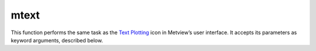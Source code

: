 
mtext
=========================

.. container::
    
    .. container:: leftside

        .. image:: /_static/MTEXT.png
           :width: 48px

    .. container:: rightside

        This function performs the same task as the `Text Plotting <https://confluence.ecmwf.int/display/METV/Text+Plotting>`_ icon in Metview’s user interface. It accepts its parameters as keyword arguments, described below.


.. py:function:: mtext(**kwargs)
  
    Description comes here!


    :param text_line_count: The number of lines of text to be plotted
    :type text_line_count: number, default: 1


    :param text_line_1: Character string for holding lines of text (n=1,10)
    :type text_line_1: str, default: ["<magics_title, >"]


    :param text_line_2: Character string for holding lines of text (n=1,10)
    :type text_line_2: str


    :param text_line_3: Character string for holding lines of text (n=1,10)
    :type text_line_3: str


    :param text_line_4: Character string for holding lines of text (n=1,10)
    :type text_line_4: str


    :param text_line_5: Character string for holding lines of text (n=1,10)
    :type text_line_5: str


    :param text_line_6: Character string for holding lines of text (n=1,10)
    :type text_line_6: str


    :param text_line_7: Character string for holding lines of text (n=1,10)
    :type text_line_7: str


    :param text_line_8: Character string for holding lines of text (n=1,10)
    :type text_line_8: str


    :param text_line_9: Character string for holding lines of text (n=1,10)
    :type text_line_9: str


    :param text_line_10: Character string for holding lines of text (n=1,10)
    :type text_line_10: str


    :param text_colour: Colour of text in text block (Full choice of colours)
    :type text_colour: str, default: "navy"


    :param text_font: Font name - please make sure this font is installed!
    :type text_font: {"arial", "courier", "helvetica", "times", "serif", "sansserif", "symbol"}, default: "sansserif"


    :param text_font_style: Font style. Set this to an empty string in order to remove all styling.
    :type text_font_style: {"normal", "bold", "italic", "bolditalic"}, default: "normal"


    :param text_font_size: Font size, specified in cm.
    :type text_font_size: str, default: "0.3"


    :param text_justification: How text is to be positioned in each line ("left"/"centre"/"right")
    :type text_justification: {"left", "centre", "right"}, default: "centre"


    :param text_orientation: Orientation of the text
    :type text_orientation: {"horizontal", "top_bottom", "bottom_top"}, default: "horizontal"


    :param text_lines: text block to be plotted
    :type text_lines: str or list[str]


    :param text_mode: Whether text is to be a "title" or user positioned ("title"/"positional")
    :type text_mode: {"title", "positional"}, default: "title"


    :param text_box_x_position: X coordinate of lower left corner of text box (Relative to PAGE_X_POSITION)
    :type text_box_x_position: number, default: -1


    :param text_box_y_position: Y coordinate of lower left corner of text box (Relative to PAGE_Y_POSITION)
    :type text_box_y_position: number, default: -1


    :param text_box_x_length: Length of text box in X direction
    :type text_box_x_length: number, default: -1


    :param text_box_y_length: 
    :type text_box_y_length: number, default: -1


    :param text_box_blanking: All plotting in the text box previous to PTEXT call will be blanked out. Plotting after PTEXT call will not be affected. ("on"/"off")
    :type text_box_blanking: {"on", "off"}, default: "off"


    :param text_border: Plot border around text box ("on"/"off")
    :type text_border: {"on", "off"}, default: "off"


    :param text_border_line_style: Line style of border around text box ("solid"/"dash"/"dot"/"chain_dash"/"chain_dot")
    :type text_border_line_style: {"solid", "dash", "dot", "chain_dot", "chain_dash"}, default: "solid"


    :param text_border_colour: Colour of border around text box (Full choice of colours)
    :type text_border_colour: str, default: "blue"


    :param text_border_thickness: Thickness of text box border
    :type text_border_thickness: int, default: 1


    :rtype: None


.. minigallery:: metview.mtext
    :add-heading:


